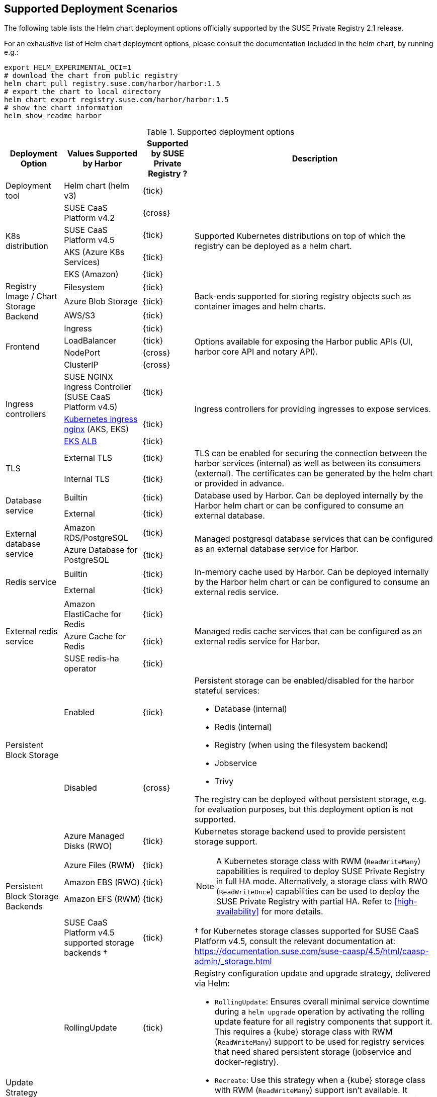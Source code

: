 == Supported Deployment Scenarios

The following table lists the Helm chart deployment options officially supported by the SUSE Private Registry 2.1 release.

For an exhaustive list of Helm chart deployment options, please consult the documentation included in the helm chart, by running e.g.:

[source,bash]
----
export HELM_EXPERIMENTAL_OCI=1
# download the chart from public registry
helm chart pull registry.suse.com/harbor/harbor:1.5
# export the chart to local directory
helm chart export registry.suse.com/harbor/harbor:1.5
# show the chart information
helm show readme harbor
----

[#supported-deployment]
.Supported deployment options
[options="header,autowidth"]
|===
^|Deployment Option ^|Values Supported by Harbor ^|Supported by SUSE Private Registry ? ^|Description

|Deployment tool
|Helm chart (helm v3)
^|{tick}
|

.4+|K8s distribution
|SUSE CaaS Platform v4.2
^|{cross}
.4+|Supported Kubernetes distributions on top of which the registry can be deployed as a helm chart.

|SUSE CaaS Platform v4.5
^|{tick}

|AKS (Azure K8s Services)
^|{tick}

|EKS (Amazon)
^|{tick}

.3+|Registry Image / Chart Storage Backend
|Filesystem
^|{tick}
.3+|Back-ends supported for storing registry objects such as container images and helm charts.

|Azure Blob Storage
^|{tick}

|AWS/S3
^|{tick}

.4+|Frontend
|Ingress
^|{tick}
.4+|Options available for exposing the Harbor public APIs (UI, harbor core API and notary API).

|LoadBalancer
^|{tick}

|NodePort
^|{cross}

|ClusterIP
^|{cross}

.3+|Ingress controllers
|SUSE NGINX Ingress Controller (SUSE CaaS Platform v4.5)
^|{tick}
.3+|Ingress controllers for providing ingresses to expose services.

|link:https://github.com/kubernetes/ingress-nginx[Kubernetes ingress nginx] (AKS, EKS)
^|{tick}

|link:https://docs.aws.amazon.com/eks/latest/userguide/alb-ingress.html[EKS ALB]
^|{tick}

.2+|TLS
|External TLS
^|{tick}
.2+|TLS can be enabled for securing the connection between the harbor services (internal) as well as between its consumers (external). The certificates can be generated by the helm chart or provided in advance.

|Internal TLS
^|{tick}

.2+|Database service
|Builtin
^|{tick}
.2+|Database used by Harbor. Can be deployed internally by the Harbor helm chart or can be configured to consume an external database.

|External
^|{tick}

.2+|External database service
|Amazon RDS/PostgreSQL
^|{tick}
.2+|Managed postgresql database services that can be configured as an external database service for Harbor.

|Azure Database for PostgreSQL
^|{tick}

.2+|Redis service
|Builtin
^|{tick}
.2+|In-memory cache used by Harbor. Can be deployed internally by the Harbor helm chart or can be configured to consume an external redis service.

|External
^|{tick}

.3+|External redis service
|Amazon ElastiCache for Redis
^|{tick}
.3+|Managed redis cache services that can be configured as an external redis service for Harbor.

|Azure Cache for Redis
^|{tick}

|SUSE redis-ha operator
^|{tick}

.2+|Persistent Block Storage
|Enabled
^|{tick}
.2+a|
Persistent storage can be enabled/disabled for the harbor stateful services:

* Database (internal)
* Redis (internal)
* Registry (when using the filesystem backend)
* Jobservice
* Trivy

The registry can be deployed without persistent storage, e.g. for evaluation purposes, but this deployment option is not supported.

|Disabled
^|{cross}

.5+|Persistent Block Storage Backends
|Azure Managed Disks (RWO)
^|{tick}
.5+a|
Kubernetes storage backend used to provide persistent storage support.

[NOTE]
====
A Kubernetes storage class with RWM (`ReadWriteMany`) capabilities is required to deploy SUSE Private Registry in full HA mode.
Alternatively, a storage class with RWO (`ReadWriteOnce`) capabilities can be used to deploy the SUSE Private Registry with partial HA.
Refer to <<high-availability>> for more details.
====

&#x2020; for Kubernetes storage classes supported for SUSE CaaS Platform v4.5, consult the relevant documentation at: https://documentation.suse.com/suse-caasp/4.5/html/caasp-admin/_storage.html

|Azure Files (RWM)
^|{tick}
|Amazon EBS (RWO)
^|{tick}
|Amazon EFS (RWM)
^|{tick}
|SUSE CaaS Platform v4.5 supported storage backends &#x2020;
^|{tick}


.2+|Update Strategy
|RollingUpdate
^|{tick}
.2+a|
Registry configuration update and upgrade strategy, delivered via Helm:

* `RollingUpdate`: Ensures overall minimal service downtime during a `helm upgrade` operation by activating the rolling update feature for all registry components that support it.
This requires a {kube} storage class with RWM (`ReadWriteMany`) support to be used for registry services that need shared persistent storage (jobservice and docker-registry).
* `Recreate`: Use this strategy when a {kube} storage class with RWM (`ReadWriteMany`) support isn't available.
It selectively disables the rolling update feature for registry components that need shared persistent storage (jobservice and docker-registry), resulting in increased service downtime during configuration update and upgrade operations.

IMPORTANT: The possibility to use `RollingUpdate` strategy depends on the Persistent Volume configuration.
If the persistent volumes do not support ReadWriteMany access, using the `RollingUpdate` strategy will result in failure.

|Recreate
^|{tick}

.2+|Proxy
|Disabled
^|{tick}
.2+|A proxy can be configured for replicating artifacts from/to the registries that cannot be reached directly

|Enabled
^|{cross}

.4+|High Availability for Stateless components
|portal
^|{tick}
.9+a|
To achieve true HA, the number of replicas for each component needs to be set to 2 or more.
This can easily be done for stateless components, however for some stateful components (jobservice and docker-registry), a persistent block storage backend that supports the `ReadWriteMany` access mode is needed to provide shared persistent storage.

[NOTE]
====
HA for the internal database and internal redis is not supported by Harbor.
External database and redis services with HA support should be use to complement the HA features supported for the other components.
====

|core
^|{tick}

|nginx
^|{tick}

|notary
^|{tick}

.5+|High Availability for Stateful components
|docker-registry
^|{tick}

|jobservice
^|{tick}

|trivy
^|{tick}

|internal database
^|{cross}

|internal redis
^|{cross}
|===
